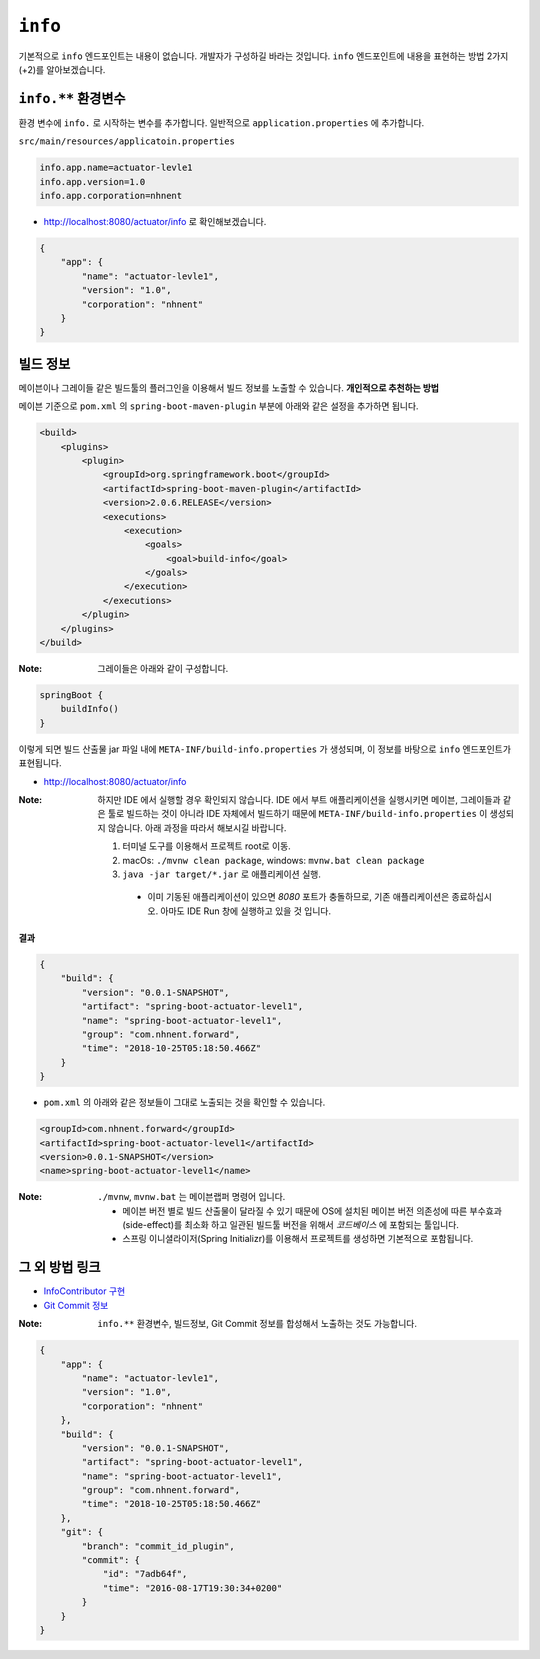 ==========================
``info``
==========================

기본적으로 ``info`` 엔드포인트는 내용이 없습니다. 개발자가 구성하길 바라는 것입니다.
``info`` 엔드포인트에 내용을 표현하는 방법 2가지(+2)를 알아보겠습니다.

``info.**`` 환경변수
===========================

환경 변수에 ``info.`` 로 시작하는 변수를 추가합니다.
일반적으로 ``application.properties`` 에 추가합니다.

``src/main/resources/applicatoin.properties``

.. code-block:: properties

    info.app.name=actuator-levle1
    info.app.version=1.0
    info.app.corporation=nhnent

* http://localhost:8080/actuator/info 로 확인해보겠습니다.

.. code-block:: json

    {
        "app": {
            "name": "actuator-levle1",
            "version": "1.0",
            "corporation": "nhnent"
        }
    }


빌드 정보
=============

메이븐이나 그레이들 같은 빌드툴의 플러그인을 이용해서 빌드 정보를 노출할 수 있습니다. **개인적으로 추천하는 방법**

메이븐 기준으로 ``pom.xml`` 의 ``spring-boot-maven-plugin`` 부분에 아래와 같은 설정을 추가하면 됩니다.

.. code-block:: xml

    <build>
        <plugins>
            <plugin>
                <groupId>org.springframework.boot</groupId>
                <artifactId>spring-boot-maven-plugin</artifactId>
                <version>2.0.6.RELEASE</version>
                <executions>
                    <execution>
                        <goals>
                            <goal>build-info</goal>
                        </goals>
                    </execution>
                </executions>
            </plugin>
        </plugins>
    </build>


:Note: 그레이들은 아래와 같이 구성합니다.

.. code-block:: groovy

    springBoot {
        buildInfo()
    }

이렇게 되면 빌드 산출물 jar 파일 내에 ``META-INF/build-info.properties`` 가 생성되며, 이 정보를 바탕으로 ``info`` 엔드포인트가 표현됩니다.

* http://localhost:8080/actuator/info

:Note: 하지만 IDE 에서 실행할 경우 확인되지 않습니다. IDE 에서 부트 애플리케이션을 실행시키면 메이븐, 그레이들과 같은 툴로 빌드하는 것이 아니라 IDE 자체에서 빌드하기 때문에 ``META-INF/build-info.properties`` 이 생성되지 않습니다.
  아래 과정을 따라서 해보시길 바랍니다.

  1. 터미널 도구를 이용해서 프로젝트 root로 이동.
  2. macOs: ``./mvnw clean package``, windows: ``mvnw.bat clean package``
  3. ``java -jar target/*.jar`` 로 애플리케이션 실행.

    * 이미 기동된 애플리케이션이 있으면 `8080` 포트가 충돌하므로, 기존 애플리케이션은 종료하십시오. 아마도 IDE Run 창에 실행하고 있을 것 입니다.

**결과**

.. code-block:: json

    {
        "build": {
            "version": "0.0.1-SNAPSHOT",
            "artifact": "spring-boot-actuator-level1",
            "name": "spring-boot-actuator-level1",
            "group": "com.nhnent.forward",
            "time": "2018-10-25T05:18:50.466Z"
        }
    }

* ``pom.xml`` 의 아래와 같은 정보들이 그대로 노출되는 것을 확인할 수 있습니다.

.. code-block:: xml

    <groupId>com.nhnent.forward</groupId>
    <artifactId>spring-boot-actuator-level1</artifactId>
    <version>0.0.1-SNAPSHOT</version>
    <name>spring-boot-actuator-level1</name>


:Note: ``./mvnw``, ``mvnw.bat`` 는 메이븐랩퍼 명령어 입니다.

  * 메이븐 버전 별로 빌드 산출물이 달라질 수 있기 때문에 OS에 설치된 메이븐 버전 의존성에 따른 부수효과(side-effect)를 최소화 하고 일관된 빌드툴 버전을 위해서 `코드베이스` 에 포함되는 툴입니다.
  * 스프링 이니셜라이저(Spring Initializr)를 이용해서 프로젝트를 생성하면 기본적으로 포함됩니다.


그 외 방법 링크
=========================

* `InfoContributor 구현`_
* `Git Commit 정보`_

.. _`InfoContributor 구현`: https://docs.spring.io/spring-boot/docs/current/reference/html/production-ready-endpoints.html#production-ready-application-info-custom
.. _`Git Commit 정보`: https://docs.spring.io/spring-boot/docs/current/reference/html/production-ready-endpoints.html#production-ready-application-info-git

:Note: ``info.**`` 환경변수, 빌드정보, Git Commit 정보를 합성해서 노출하는 것도 가능합니다.

.. code-block:: json

    {
        "app": {
            "name": "actuator-levle1",
            "version": "1.0",
            "corporation": "nhnent"
        },
        "build": {
            "version": "0.0.1-SNAPSHOT",
            "artifact": "spring-boot-actuator-level1",
            "name": "spring-boot-actuator-level1",
            "group": "com.nhnent.forward",
            "time": "2018-10-25T05:18:50.466Z"
        },
        "git": {
            "branch": "commit_id_plugin",
            "commit": {
                "id": "7adb64f",
                "time": "2016-08-17T19:30:34+0200"
            }
        }
    }

